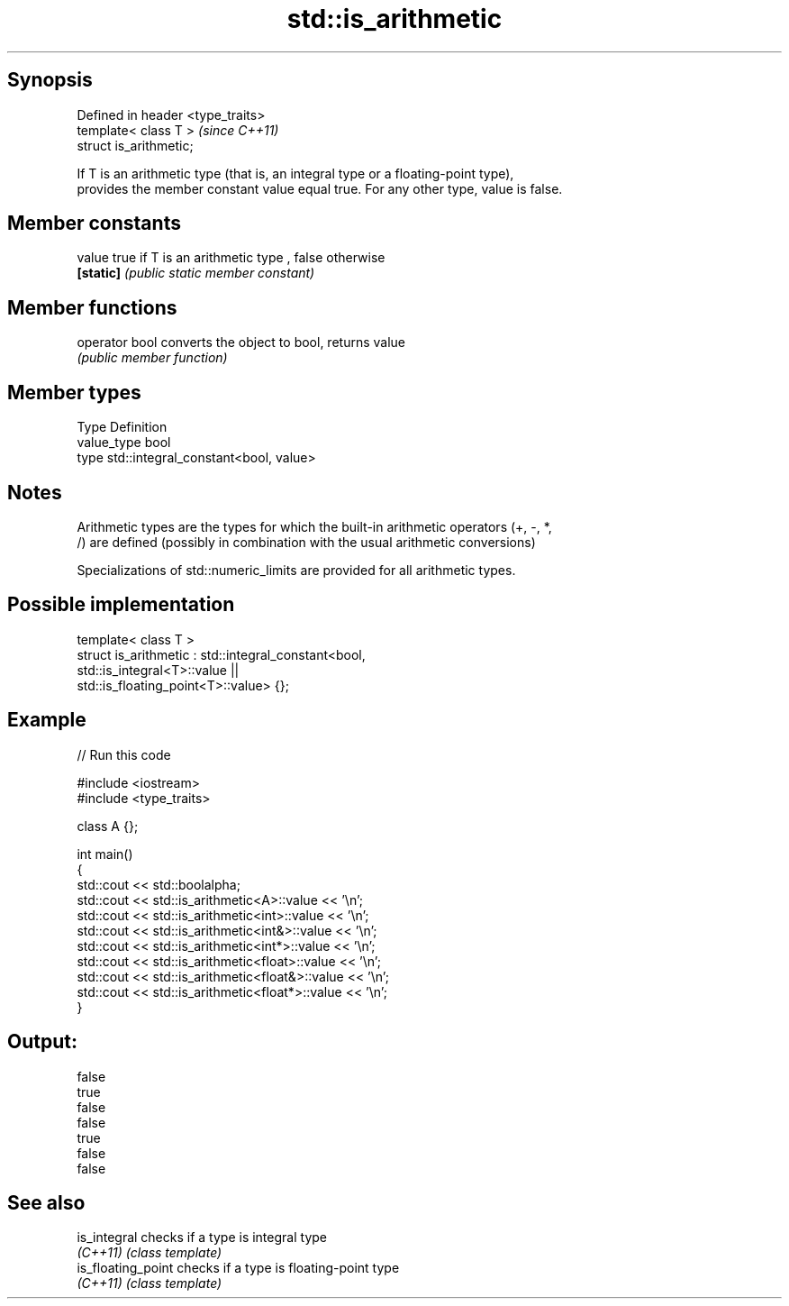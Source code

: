 .TH std::is_arithmetic 3 "Jun 28 2014" "2.0 | http://cppreference.com" "C++ Standard Libary"
.SH Synopsis
   Defined in header <type_traits>
   template< class T >              \fI(since C++11)\fP
   struct is_arithmetic;

   If T is an arithmetic type (that is, an integral type or a floating-point type),
   provides the member constant value equal true. For any other type, value is false.

.SH Member constants

   value    true if T is an arithmetic type , false otherwise
   \fB[static]\fP \fI(public static member constant)\fP

.SH Member functions

   operator bool converts the object to bool, returns value
                 \fI(public member function)\fP

.SH Member types

   Type       Definition
   value_type bool
   type       std::integral_constant<bool, value>

.SH Notes

   Arithmetic types are the types for which the built-in arithmetic operators (+, -, *,
   /) are defined (possibly in combination with the usual arithmetic conversions)

   Specializations of std::numeric_limits are provided for all arithmetic types.

.SH Possible implementation

   template< class T >
   struct is_arithmetic : std::integral_constant<bool,
                                                 std::is_integral<T>::value ||
                                                 std::is_floating_point<T>::value> {};

.SH Example

   
// Run this code

 #include <iostream>
 #include <type_traits>
  
 class A {};
  
 int main()
 {
     std::cout << std::boolalpha;
     std::cout << std::is_arithmetic<A>::value << '\\n';
     std::cout << std::is_arithmetic<int>::value << '\\n';
     std::cout << std::is_arithmetic<int&>::value << '\\n';
     std::cout << std::is_arithmetic<int*>::value << '\\n';
     std::cout << std::is_arithmetic<float>::value << '\\n';
     std::cout << std::is_arithmetic<float&>::value << '\\n';
     std::cout << std::is_arithmetic<float*>::value << '\\n';
 }

.SH Output:

 false
 true
 false
 false
 true
 false
 false

.SH See also

   is_integral       checks if a type is integral type
   \fI(C++11)\fP           \fI(class template)\fP 
   is_floating_point checks if a type is floating-point type
   \fI(C++11)\fP           \fI(class template)\fP 
